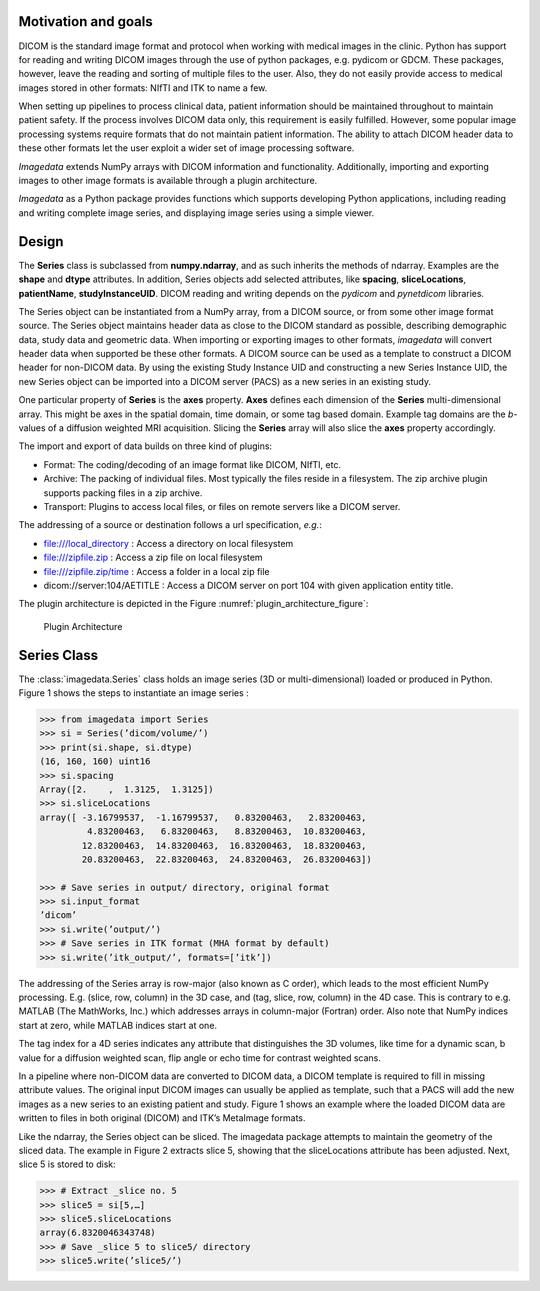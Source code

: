.. _Introduction:

Motivation and goals
====================

DICOM is the standard image format and protocol when working with
medical images in the clinic. Python has support for reading and writing
DICOM images through the use of python packages, e.g. pydicom or GDCM.
These packages, however, leave the reading and sorting of multiple files
to the user.  Also, they do not easily provide access to medical images
stored in other formats: NIfTI and ITK to name a few.

When setting up pipelines to process clinical data, patient information
should be maintained throughout to maintain patient safety. If the
process involves DICOM data only, this requirement is easily fulfilled.
However, some popular image processing systems require formats that do
not maintain patient information. The ability to attach DICOM header
data to these other formats let the user exploit a wider set of image
processing software.

*Imagedata* extends NumPy arrays with DICOM information and functionality.
Additionally, importing and exporting images to other image formats is available
through a plugin architecture.

*Imagedata* as a Python package provides functions which supports developing Python
applications, including reading and writing complete image series, and displaying
image series using a simple viewer.

Design
=============

The **Series** class is subclassed from **numpy.ndarray**, and as such inherits the methods
of ndarray. Examples are the **shape** and **dtype** attributes.
In addition, Series objects add selected attributes, like
**spacing**, **sliceLocations**, **patientName**, **studyInstanceUID**.
DICOM reading and writing depends on the *pydicom* and *pynetdicom* libraries.

The Series object can be instantiated from a NumPy array, from a DICOM source, or from some
other image format source.
The Series object maintains header data as close to the DICOM standard as possible,
describing demographic data, study data and geometric data.
When importing or exporting images to other formats, *imagedata* will convert
header data when supported be these other formats.
A DICOM source can be used as a template to construct a DICOM header for
non-DICOM data. By using the existing Study Instance UID and constructing a new
Series Instance UID, the new Series object can be imported into a DICOM server (PACS) as
a new series in an existing study.

One particular property of **Series** is the **axes** property.
**Axes** defines each dimension of the **Series** multi-dimensional array.
This might be axes in the spatial domain, time domain, or some tag based domain.
Example tag domains are
the *b*-values of a diffusion weighted MRI acquisition.
Slicing the **Series** array will also slice the **axes** property accordingly.

The import and export of data builds on three kind of plugins:

* Format: The coding/decoding of an image format like DICOM, NIfTI, etc.
* Archive: The packing of individual files. Most typically the files reside in a filesystem. The zip archive plugin supports packing files in a zip archive.
* Transport: Plugins to access local files, or files on remote servers like a DICOM server.

The addressing of a source or destination follows a url specification, *e.g.*:

* file:///local_directory : Access a directory on local filesystem
* file:///zipfile.zip : Access a zip file on local filesystem
* file:///zipfile.zip/time : Access a folder in a local zip file
* dicom://server:104/AETITLE : Access a DICOM server on port 104 with given application entity title.

The plugin architecture is depicted in the Figure :numref:`plugin_architecture_figure`:

.. _plugin_architecture_figure:

.. figure:: Plugin_Architecture.png

   Plugin Architecture

Series Class
=============

The :class:`imagedata.Series` class holds an image series (3D or multi-dimensional) loaded
or produced in Python. Figure 1 shows the steps to instantiate an image
series :

.. code-block:: console

   >>> from imagedata import Series
   >>> si = Series(’dicom/volume/’)
   >>> print(si.shape, si.dtype)
   (16, 160, 160) uint16
   >>> si.spacing
   Array([2.    ,  1.3125,  1.3125])
   >>> si.sliceLocations
   array([ -3.16799537,  -1.16799537,   0.83200463,   2.83200463,
            4.83200463,   6.83200463,   8.83200463,  10.83200463,
           12.83200463,  14.83200463,  16.83200463,  18.83200463,
           20.83200463,  22.83200463,  24.83200463,  26.83200463])

   >>> # Save series in output/ directory, original format
   >>> si.input_format
   ’dicom’
   >>> si.write(’output/’)
   >>> # Save series in ITK format (MHA format by default)
   >>> si.write(’itk_output/’, formats=[’itk’])

The addressing of the Series array is row-major (also known as C order),
which leads to the most efficient NumPy processing. E.g.  (slice, row,
column) in the 3D case, and (tag, slice, row, column) in the 4D case.
This is contrary to e.g. MATLAB (The MathWorks, Inc.) which addresses
arrays in column-major (Fortran) order. Also note that NumPy indices
start at zero, while MATLAB indices start at one.

The tag index for a 4D series indicates any attribute that distinguishes
the 3D volumes, like time for a dynamic scan, b value for a diffusion
weighted scan, flip angle or echo time for contrast weighted scans.

In a pipeline where non-DICOM data are converted to DICOM data, a DICOM
template is required to fill in missing attribute values.  The original
input DICOM images can usually be applied as template, such that a PACS
will add the new images as a new series to an existing patient and
study. Figure 1 shows an example where the loaded DICOM data are written
to files in both original (DICOM) and ITK’s MetaImage formats.

Like the ndarray, the Series object can be sliced. The imagedata package
attempts to maintain the geometry of the sliced data. The example in
Figure 2 extracts slice 5, showing that the sliceLocations attribute has
been adjusted. Next, slice 5 is stored to disk:

.. code-block:: console

   >>> # Extract _slice no. 5
   >>> slice5 = si[5,…]
   >>> slice5.sliceLocations
   array(6.8320046343748)
   >>> # Save _slice 5 to slice5/ directory
   >>> slice5.write(’slice5/’)
